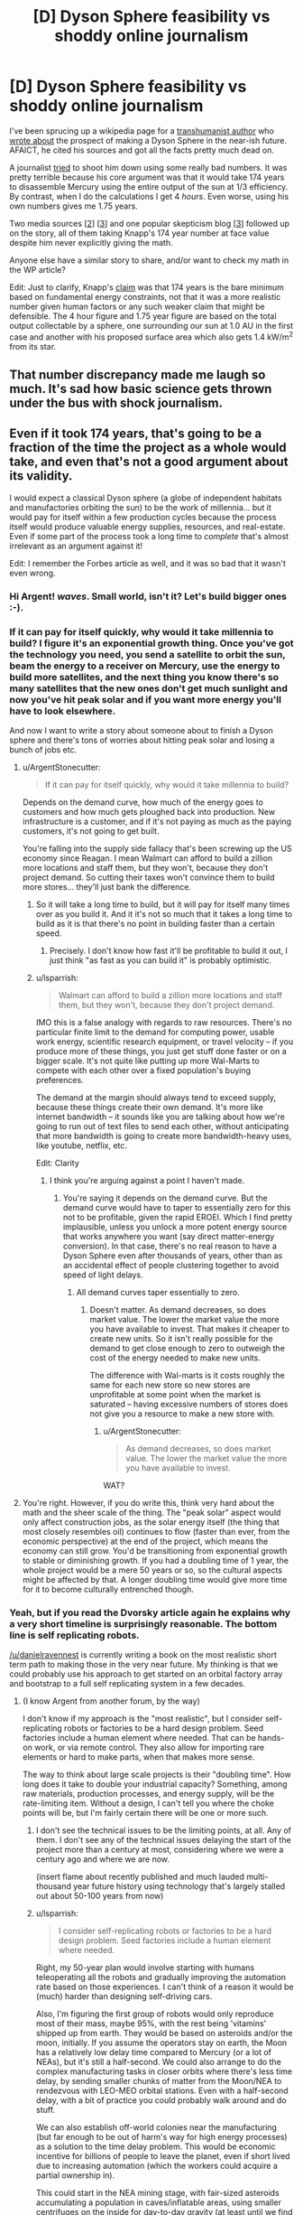 #+TITLE: [D] Dyson Sphere feasibility vs shoddy online journalism

* [D] Dyson Sphere feasibility vs shoddy online journalism
:PROPERTIES:
:Author: lsparrish
:Score: 17
:DateUnix: 1434378234.0
:DateShort: 2015-Jun-15
:END:
I've been sprucing up a wikipedia page for a [[https://en.wikipedia.org/wiki/George_Dvorsky#Dyson_Sphere][transhumanist author]] who [[http://www.sentientdevelopments.com/2012/03/how-to-build-dyson-sphere-in-five.html][wrote about]] the prospect of making a Dyson Sphere in the near-ish future. AFAICT, he cited his sources and got all the facts pretty much dead on.

A journalist [[http://www.forbes.com/sites/alexknapp/2012/04/03/destroying-mercury-to-build-a-dyson-sphere-is-a-bad-idea/][tried]] to shoot him down using some really bad numbers. It was pretty terrible because his core argument was that it would take 174 years to disassemble Mercury using the entire output of the sun at 1/3 efficiency. By contrast, when I do the calculations I get 4 /hours/. Even worse, using his own numbers gives me 1.75 years.

Two media sources [[[http://www.popsci.com/science/article/2012-04/why-death-star-attack-mercury-harvest-solar-energy-not-worth-it][2]]] [[[http://motherboard.vice.com/blog/forget-wimpy-plans-and-nimbys-let-s-solve-the-energy-crisis-by-blowing-up-mercury][3]]] and one popular skepticism blog [[[https://worldofweirdthings.com/2012/04/05/why-we-wont-build-a-dyson-sphere-soon/][3]]] followed up on the story, all of them taking Knapp's 174 year number at face value despite him never explicitly giving the math.

Anyone else have a similar story to share, and/or want to check my math in the WP article?

Edit: Just to clarify, Knapp's [[http://www.forbes.com/sites/alexknapp/2012/04/03/destroying-mercury-to-build-a-dyson-sphere-is-a-bad-idea/][claim]] was that 174 years is the bare minimum based on fundamental energy constraints, not that it was a more realistic number given human factors or any such weaker claim that might be defensible. The 4 hour figure and 1.75 year figure are based on the total output collectable by a sphere, one surrounding our sun at 1.0 AU in the first case and another with his proposed surface area which also gets 1.4 kW/m^{2} from its star.


** That number discrepancy made me laugh so much. It's sad how basic science gets thrown under the bus with shock journalism.
:PROPERTIES:
:Author: SkyTroupe
:Score: 9
:DateUnix: 1434380684.0
:DateShort: 2015-Jun-15
:END:


** Even if it took 174 years, that's going to be a fraction of the time the project as a whole would take, and even that's not a good argument about its validity.

I would expect a classical Dyson sphere (a globe of independent habitats and manufactories orbiting the sun) to be the work of millennia... but it would pay for itself within a few production cycles because the process itself would produce valuable energy supplies, resources, and real-estate. Even if some part of the process took a long time to /complete/ that's almost irrelevant as an argument against it!

Edit: I remember the Forbes article as well, and it was so bad that it wasn't even wrong.
:PROPERTIES:
:Author: ArgentStonecutter
:Score: 8
:DateUnix: 1434382304.0
:DateShort: 2015-Jun-15
:END:

*** Hi Argent! /waves/. Small world, isn't it? Let's build bigger ones :-).
:PROPERTIES:
:Author: danielravennest
:Score: 4
:DateUnix: 1434387206.0
:DateShort: 2015-Jun-15
:END:


*** If it can pay for itself quickly, why would it take millennia to build? I figure it's an exponential growth thing. Once you've got the technology you need, you send a satellite to orbit the sun, beam the energy to a receiver on Mercury, use the energy to build more satellites, and the next thing you know there's so many satellites that the new ones don't get much sunlight and now you've hit peak solar and if you want more energy you'll have to look elsewhere.

And now I want to write a story about someone about to finish a Dyson sphere and there's tons of worries about hitting peak solar and losing a bunch of jobs etc.
:PROPERTIES:
:Author: DCarrier
:Score: 2
:DateUnix: 1434406183.0
:DateShort: 2015-Jun-16
:END:

**** u/ArgentStonecutter:
#+begin_quote
  If it can pay for itself quickly, why would it take millennia to build?
#+end_quote

Depends on the demand curve, how much of the energy goes to customers and how much gets ploughed back into production. New infrastructure is a customer, and if it's not paying as much as the paying customers, it's not going to get built.

You're falling into the supply side fallacy that's been screwing up the US economy since Reagan. I mean Walmart can afford to build a zillion more locations and staff them, but they won't, because they don't project demand. So cutting their taxes won't convince them to build more stores... they'll just bank the difference.
:PROPERTIES:
:Author: ArgentStonecutter
:Score: 2
:DateUnix: 1434407408.0
:DateShort: 2015-Jun-16
:END:

***** So it will take a long time to build, but it will pay for itself many times over as you build it. And it it's not so much that it takes a long time to build as it is that there's no point in building faster than a certain speed.
:PROPERTIES:
:Author: DCarrier
:Score: 1
:DateUnix: 1434408466.0
:DateShort: 2015-Jun-16
:END:

****** Precisely. I don't know how fast it'll be profitable to build it out, I just think "as fast as you can build it" is probably optimistic.
:PROPERTIES:
:Author: ArgentStonecutter
:Score: 1
:DateUnix: 1434414136.0
:DateShort: 2015-Jun-16
:END:


***** u/lsparrish:
#+begin_quote
  Walmart can afford to build a zillion more locations and staff them, but they won't, because they don't project demand.
#+end_quote

IMO this is a false analogy with regards to raw resources. There's no particular finite limit to the demand for computing power, usable work energy, scientific research equipment, or travel velocity -- if you produce more of these things, you just get stuff done faster or on a bigger scale. It's not quite like putting up more Wal-Marts to compete with each other over a fixed population's buying preferences.

The demand at the margin should always tend to exceed supply, because these things create their own demand. It's more like internet bandwidth -- it sounds like you are talking about how we're going to run out of text files to send each other, without anticipating that more bandwidth is going to create more bandwidth-heavy uses, like youtube, netflix, etc.

Edit: Clarity
:PROPERTIES:
:Author: lsparrish
:Score: 1
:DateUnix: 1434409308.0
:DateShort: 2015-Jun-16
:END:

****** I think you're arguing against a point I haven't made.
:PROPERTIES:
:Author: ArgentStonecutter
:Score: 1
:DateUnix: 1434414000.0
:DateShort: 2015-Jun-16
:END:

******* You're saying it depends on the demand curve. But the demand curve would have to taper to essentially zero for this not to be profitable, given the rapid EROEI. Which I find pretty implausible, unless you unlock a more potent energy source that works anywhere you want (say direct matter-energy conversion). In that case, there's no real reason to have a Dyson Sphere even after thousands of years, other than as an accidental effect of people clustering together to avoid speed of light delays.
:PROPERTIES:
:Author: lsparrish
:Score: 1
:DateUnix: 1434483098.0
:DateShort: 2015-Jun-17
:END:

******** All demand curves taper essentially to zero.
:PROPERTIES:
:Author: ArgentStonecutter
:Score: 1
:DateUnix: 1434483187.0
:DateShort: 2015-Jun-17
:END:

********* Doesn't matter. As demand decreases, so does market value. The lower the market value the more you have available to invest. That makes it cheaper to create new units. So it isn't really possible for the demand to get close enough to zero to outweigh the cost of the energy needed to make new units.

The difference with Wal-marts is it costs roughly the same for each new store so new stores are unprofitable at some point when the market is saturated -- having excessive numbers of stores does not give you a resource to make a new store with.
:PROPERTIES:
:Author: lsparrish
:Score: 1
:DateUnix: 1434484193.0
:DateShort: 2015-Jun-17
:END:

********** u/ArgentStonecutter:
#+begin_quote
  As demand decreases, so does market value. The lower the market value the more you have available to invest.
#+end_quote

WAT?
:PROPERTIES:
:Author: ArgentStonecutter
:Score: 0
:DateUnix: 1434486971.0
:DateShort: 2015-Jun-17
:END:


**** You're right. However, if you do write this, think very hard about the math and the sheer scale of the thing. The "peak solar" aspect would only affect construction jobs, as the solar energy itself (the thing that most closely resembles oil) continues to flow (faster than ever, from the economic perspective) at the end of the project, which means the economy can still grow. You'd be transitioning from exponential growth to stable or diminishing growth. If you had a doubling time of 1 year, the whole project would be a mere 50 years or so, so the cultural aspects might be affected by that. A longer doubling time would give more time for it to become culturally entrenched though.
:PROPERTIES:
:Author: lsparrish
:Score: 1
:DateUnix: 1434409638.0
:DateShort: 2015-Jun-16
:END:


*** Yeah, but if you read the Dvorsky article again he explains why a very short timeline is surprisingly reasonable. The bottom line is self replicating robots.

[[/u/danielravennest]] is currently writing a book on the most realistic short term path to making those in the very near future. My thinking is that we could probably use his approach to get started on an orbital factory array and bootstrap to a full self replicating system in a few decades.
:PROPERTIES:
:Author: lsparrish
:Score: 1
:DateUnix: 1434385788.0
:DateShort: 2015-Jun-15
:END:

**** (I know Argent from another forum, by the way)

I don't know if my approach is the "most realistic", but I consider self-replicating robots or factories to be a hard design problem. Seed factories include a human element where needed. That can be hands-on work, or via remote control. They also allow for importing rare elements or hard to make parts, when that makes more sense.

The way to think about large scale projects is their "doubling time". How long does it take to double your industrial capacity? Something, among raw materials, production processes, and energy supply, will be the rate-limiting item. Without a design, I can't tell you where the choke points will be, but I'm fairly certain there will be one or more such.
:PROPERTIES:
:Author: danielravennest
:Score: 1
:DateUnix: 1434387770.0
:DateShort: 2015-Jun-15
:END:

***** I don't see the technical issues to be the limiting points, at all. Any of them. I don't see any of the technical issues delaying the start of the project more than a century at most, considering where we were a century ago and where we are now.

(insert flame about recently published and much lauded multi-thousand year future history using technology that's largely stalled out about 50-100 years from now)
:PROPERTIES:
:Author: ArgentStonecutter
:Score: 1
:DateUnix: 1434401614.0
:DateShort: 2015-Jun-16
:END:


***** u/lsparrish:
#+begin_quote
  I consider self-replicating robots or factories to be a hard design problem. Seed factories include a human element where needed.
#+end_quote

Right, my 50-year plan would involve starting with humans teleoperating all the robots and gradually improving the automation rate based on those experiences. I can't think of a reason it would be (much) harder than designing self-driving cars.

Also, I'm figuring the first group of robots would only reproduce most of their mass, maybe 95%, with the rest being 'vitamins' shipped up from earth. They would be based on asteroids and/or the moon, initially. If you assume the operators stay on earth, the Moon has a relatively low delay time compared to Mercury (or a lot of NEAs), but it's still a half-second. We could also arrange to do the complex manufacturing tasks in closer orbits where there's less time delay, by sending smaller chunks of matter from the Moon/NEA to rendezvous with LEO-MEO orbital stations. Even with a half-second delay, with a bit of practice you could probably walk around and do stuff.

We can also establish off-world colonies near the manufacturing (but far enough to be out of harm's way for high energy processes) as a solution to the time delay problem. This would be economic incentive for billions of people to leave the planet, even if short lived due to increasing automation (which the workers could acquire a partial ownership in).

This could start in the NEA mining stage, with fair-sized asteroids accumulating a population in caves/inflatable areas, using smaller centrifuges on the inside for day-to-day gravity (at least until we find a cure for zero-gee related health problems). As you famously noted [[http://yarchive.net/space/exotic/bubbleworld.html][a few decades ago]] this lets you build fantastically large habs. [[http://gravitationalballoon.blogspot.com/][This guy]] took the concept and ran with it, as you can design huge volumes for billions of people this way. For smaller populations, we probably don't actually need the habitats to be all that big (size of a warehouse or so is fine), so the gravitational pressure doesn't need to be huge, although the radiation shielding from living deep in the asteroid is nice.

I see the Mercury project starting on the ground with launchers and so on perhaps, but eventually it seems like the easiest way is to just focus a lot of light on Mercury until it starts spitting chunks of rock out at EV. Once you get it disassembled, it ends up an asteroid belt with about 100 times the mass of the the one we now have betwen Mars and Jupiter. The collectors themselves would remain in 0.3 AU in my version (no reason not to), possibly closer, and would be partly levitated by light pressure in order to allow their orbits to remain part of a synchronized semi-equatorial band (aligned with the equator but offset), which is far enough north or south to avoid blocking the earth. These would be managed using computers, either on-board or on control modules within a light-second, so any misalignment gets corrected quickly. Light pressure could be used to steer, in a manner similar to [[http://server-sky.com/ThinsatV4][this]], i.e. variable reflectivity towards the edge of the component.

The human settlements, along with most of the manufacturing operations, would mostly be in the artificial asteroid belt (which I'm terming the Manufacturing Belt), which would contain most of the mass of the disassembled Mercury. (These might be processed into uniform chunks as it is being disassembled.) The belt itself would be thin enough not to block a noticeable amount of light from the earth (a heck of a lot thinner than Mercury) so we don't need it to be offset like we do the collectors. I don't see the need for collectors to be very massive, mostly thin foil would be best, so we can control where they "orbit" for a fair range of latitudes. The poles would eventually get filled in with very light graphene based collectors (which might have [[http://www.newscientist.com/article/mg22630235.400-spacecraft-built-from-graphene-could-run-on-nothing-but-sunlight.html][other properties]] besides light reflection that make this easier by a couple orders of magnitude).
:PROPERTIES:
:Author: lsparrish
:Score: 1
:DateUnix: 1434412410.0
:DateShort: 2015-Jun-16
:END:

****** I agree with most of your comment, and would invite you to contribute to the wikibooks I have been working on:

- [[http://en.wikibooks.org/wiki/Space_Transport_and_Engineering_Methods]]

- [[http://en.wikibooks.org/wiki/Seed_Factories]]

Part of the reason they are hosted on that site is to make it easy to collaborate. I don't know everything. Some specific items:

#+begin_quote
  Right, my 50-year plan would involve starting with humans teleoperating all the robots
#+end_quote

Actually, I want to start by colonizing Earth. 80% of the planet is oceans, deserts, and ice caps, and a significant part of the remainder is under-developed. Seed factories and automation can help a lot of people down here who need it. Also, for future space operations, you are going to need rocket factories and launch sites, and therefore a way to bootstrap those too.

By starting on Earth, you can develop the bootstrapping technology, and also practice remote operations in those difficult environments.

#+begin_quote
  , I'm figuring the first group of robots would only reproduce most of their mass, maybe 95%
#+end_quote

I was part of a "Solar Power Satellite built from Lunar materials" study sponsored by the Space Studies Institute. We found that 98% of the satellite mass could be made from the Moon, with the remainder from Earth. That assumed a mature space manufacturing capability, which would be consistent with the scale of producing many large power satellites. The study was done around 1986, so it did not consider modern robotics and automation, and did not consider asteroid resources. Back then only [[http://neo.jpl.nasa.gov/stats/][~ 100 Near Earth Asteroids were known]], vs 12,714 today. Statistically, the much larger population means more of them are in easy orbits. Also, ion/plasma electric propulsion was much less developed than today, and solar panels to power them were much less efficient. Since asteroid types have different compositions than the Moon, you have more opportunities to get what you need.

Early bootstrapping is a different situation than mature space industry. The question is how to get from one to the other. I assume you start with the easiest products: bulk radiation shielding for habitats, carbon and water from chondrite-type asteroids. That can be reformed to hydrocarbons & oxygen, which makes good high-thrust propellant for landing on the Moon. Water and oxygen are also needed for life support. Metallic-type asteroids can provide feed stock for any number of mechanical and pressure vessel parts. From this level you gradually increase the range of products and percentage manufactured locally.

#+begin_quote
  If you assume the operators stay on earth, the Moon has a relatively low delay time compared to Mercury (or a lot of NEAs), but it's still a half-second.
#+end_quote

With modern video game technology, it's pretty easy to simulate time-delayed operations, and you could likely project a predictive overlay (augmented reality) over the current video. In other words, you can show a ghost image of your rover where it's going to be 1 second in the future, or whatever the operator reaction delay is. Operators in Lunar orbit or Lagrange points would have near real-time control, and these could be the same people who make maintenance trips to the surface when needed. An operator station in orbit is easier to spin up to 1 gee, and assuming they are also processing asteroid materials, or lunar materials flung into orbit, there is plenty of shielding mass available.
:PROPERTIES:
:Author: danielravennest
:Score: 3
:DateUnix: 1434463417.0
:DateShort: 2015-Jun-16
:END:

******* u/lsparrish:
#+begin_quote
  I agree with most of your comment, and would invite you to contribute to the wikibooks I have been working on
#+end_quote

I may take you up on that. However, it occurs to me that my tendency is sometimes more towards original ideas, and/or novel uses for old ones, and original research is something that Wikipedia prohibits (I'm actually skating a thin line with the edits to Dvorsky's page, NOR-wise), while Wikibooks also apparently [[https://en.wikibooks.org/wiki/Wikibooks:What_is_Wikibooks#Wikibooks_is_not_a_mirror_or_a_text_repository][frowns on it]]. So Wikiversity might be a better place to publish/republish certain of these concepts at first. In theory, one could get more eyes on the subject for peer review in this manner (although it looks like WV isn't especially widely known/used).

#+begin_quote
  I was part of a "Solar Power Satellite built from Lunar materials" study sponsored by the Space Studies Institute.
#+end_quote

Cool! Any chance that's online anywhere with your name credited? I couldn't find it by googling that title. It would strengthen the [[https://en.wikipedia.org/wiki/User:Lsparrish/Dani_Eder][case]] for giving you a [[https://en.wikipedia.org/wiki/Dani_Eder][Wikipedia bio]], if you're interested in that.

#+begin_quote
  We found that 98% of the satellite mass could be made from the Moon, with the remainder from Earth. That assumed a mature space manufacturing capability, which would be consistent with the scale of producing many large power satellites.
#+end_quote

This sounds plausible to me. Was there any kind of critical peer review that would potentially refute the numbers? Also, what components did the remaining 2% consist of -- printed semiconductor electronics? At some scale, a fab/cleanroom constructed in orbit (a gravity balloon filled with a thin atmosphere of argon, for example) might be less expensive, not necessarily so much due to launch considerations as the expense of running such facilities on earth vs space.

#+begin_quote
  The study was done around 1986, so it did not consider modern robotics and automation, and did not consider asteroid resources. Back then only ~ 100 Near Earth Asteroids were known, vs 12,714 today. Statistically, the much larger population means more of them are in easy orbits. Also, ion/plasma electric propulsion was much less developed than today, and solar panels to power them were much less efficient. Since asteroid types have different compositions than the Moon, you have more opportunities to get what you need.
#+end_quote

I wonder how many NEAs really would make good long-term colonies / save on delta-vee relative to the Moon? I could see [3753 Cruithne](en.wikipedia.org/wiki/3753_Cruithne) (with the kind of linear track based deceleration tech I mentioned and/or ion propulsion, since it is not cheap to get to from earth using rocket fuel) being of interest due to the 1-year orbit it has. Humans living there would be assured of a yearly time when they can communicate in real time with loved ones on earth. It might also serve as an acceptable launchpad for Mercury-targeting missions (or any inner planet really).

The main limitation I'm seeing is that (as I understand it) most of the so-called NEAs are eccentric sun-orbiters, not circularized earth-orbiters, so you will generally have a variable distance from earth which complicates teleoperation. For simple tasks, automation should be adequate, and automation could become good enough to manage remotely as well, but the initial targets should probably be something simpler. That's the main argument for the Moon and/or other earth-orbiting objects (although the video game tech might actually be enough to work around this given how predictable the environment should be).

We could take manageable-sized chunks into a lunar or earth orbit, or circularize the orbits of existing smaller meteors. The bottlenecks there would be rocketry for the tugs and fuel (although fuel can be pretty cheap in this context once there's a way to mine a carbonaceous asteroid for water).

Then there are the [[https://en.wikibooks.org/wiki/Space_Transport_and_Engineering_Methods/Guns_and_Accelerators][various kinds]] [[https://en.wikibooks.org/wiki/Space_Transport_and_Engineering_Methods/Guns_and_Accelerators2][of guns]] which can be mounted on asteroids regardless of where they are -- Stuart Armstrong mentioned mass drivers, which most space nuts know about, but [[http://settlement.arc.nasa.gov/Nowicki/SPBI1SI.HTM][according to Keith Lofstrom]] these aren't necessarily the cheapest (and probably can't work at all on earth) due to scaling barriers. I'm partial to light gas guns powered by LH2 + solar heating.

Whatever style of gun, I'd suggest that since tension is easier to engineer for than compression, in a high scale application the chunk in the process of being launched would be moved to the far end and accelerated towards the main body. It would then either dodge around at the last instant, or pass through a tunnel (which it could keep accelerating through). Lots of asteroids are big enough that the gun could be /just/ a tunnel.

#+begin_quote
  Early bootstrapping is a different situation than mature space industry. The question is how to get from one to the other. I assume you start with the easiest products: bulk radiation shielding for habitats, carbon and water from chondrite-type asteroids. That can be reformed to hydrocarbons & oxygen, which makes good high-thrust propellant for landing on the Moon. Water and oxygen are also needed for life support. Metallic-type asteroids can provide feed stock for any number of mechanical and pressure vessel parts. From this level you gradually increase the range of products and percentage manufactured locally.
#+end_quote

Good points all around, an given that the oxygen and water requirements can be met in space without, human settlement does make some sense. However, if it turns out to be relatively simple to make high-decel tracks/tethers like I'm thinking, all-robotic seeding of sites that are selected for a low communications delay from earth might be the cheapest option at the lowest viable scale. It also opens the prospect of using high-accel launchers to get the seed equipment off of earth to begin with (although they aren't mutually exclusive).
:PROPERTIES:
:Author: lsparrish
:Score: 1
:DateUnix: 1434568355.0
:DateShort: 2015-Jun-17
:END:

******** u/danielravennest:
#+begin_quote
  original research is something that Wikipedia prohibits
#+end_quote

I treat the two wikibooks I am working on as engineering textbooks. So I see no problem including worked-out examples to show how to design something. If something is truly new, then yes, go publish it somewhere and link back to it in the wikibook.

#+begin_quote
  Cool! Any chance that's online anywhere with your name credited?
#+end_quote

I don't know if it's online, but our study report was published in the journal /Space Power/ v. 6, no. 1, 1986, as a special issue. (Pergamon Press, ISSN 0883-6272). I'm listed as a contributor (Dani Eder).

#+begin_quote
  Also, what components did the remaining 2% consist of -- printed semiconductor electronics?
#+end_quote

If I remember right, it was mainly rare elements not found on the Moon, or difficult to make parts. Semiconductors are a poor candidate to make in space, not because of vacuum or clean room conditions, which are easy to make in space, but the very tight mechanical and thermal tolerances for the optics and masks. You need to expose the various layers for a chip in exactly the same places, hundreds of times per wafer. You aren't allowed any thermal expansion or contraction, vibration, etc. So while the chips are small, the lithography machines are massive, complicated, and very accurate. Only a couple of places in the world make them, and they would not take kindly to being launched on a rocket. Until you need millions of chips in space, simply launching finished ones is less mass than even one lithography machine.

Now, power electronics, in particular solar cells, don't require nanometer tolerances, and are quite reasonable to make in space. Silicon is usually the second most common element in space rocks, and that's the most popular solar cell material.

#+begin_quote
  I wonder how many NEAs really would make good long-term colonies / save on delta-vee relative to the Moon?
#+end_quote

It depends on what technology you have for landing on the Moon. Today you need chemical rockets, because you need high thrust to land without crashing. Electric propulsion is roughly 10 times as fuel-efficient (10x higher exhaust velocity), so you can apply more delta-V for the same velocity change. In fuel terms, 90% of Near Earth Asteroids are easier to reach than the Moon. A secondary factor is that the Moon itself can provide a gravity assist of 1-2 km/s in both directions when trying to reach a NEA, but not when you try to land on it.

If you build an efficient way to get mass off the Moon, and to deliver crew and cargo to the surface, the numbers change a whole lot. In that case, NEA's primary advantages are their different composition, high in carbon, water, and reduced metals, that the Lunar surface is short on. What I expect then is a colony in free-orbit, to get full time sunlight, with both lunar and asteroidal raw material supply.

#+begin_quote
  The bottlenecks there would be rocketry for the tugs and fuel (although fuel can be pretty cheap in this context once there's a way to mine a carbonaceous asteroid for water).
#+end_quote

Plasma thrusters like the VASIMR are not choosy about propellant, as long as your microwave heater is tuned to the particular material. Oxygen will work, and that's the most common element in most rocks. For hauling asteroids back to the Moon's vicinity, you consume ~ 2% of the returned mass in propellant for the next trip, so it is self-sustaining.

Near Earth Asteroids don't have water as water or ice, they are too close to the Sun to hold on to it. What they have is "hydrated minerals" where the H and O are chemically bound. Most of it can be extracted by simple heating to 200-400C. A solar still to extract and condense water is easy to do in space. Reducing mineral oxides to their constituent elements requires lots higher temperatures, but those temperatures are lower in a vacuum than at Earth pressures (lower vapor pressure for the evolved Oxygen, mostly)

I see the early colonies being in the Earth-Moon vicinity, then extending to other orbits using sequential bootstrapping. You emplace a starter habitat and production kit on a particular asteroid, then forage around it (in delta-V terms) for other resources. Eventually you can produce a new habitat and starter kit, and use an electric tug to move it to another asteroid farther out.
:PROPERTIES:
:Author: danielravennest
:Score: 2
:DateUnix: 1434650039.0
:DateShort: 2015-Jun-18
:END:

********* u/lsparrish:
#+begin_quote
  If something is truly new, then yes, go publish it somewhere and link back to it in the wikibook.
#+end_quote

Not sure if it's truly new, but I couldn't find [[https://en.wikiversity.org/wiki/User:Lsparrish/Research/Hypervelocity_Landing_Tracks][this idea]] anywhere else, so I've posted it to wikiversity. Feel free to tear it apart. :)

#+begin_quote
  If I remember right, it was mainly rare elements not found on the Moon, or difficult to make parts.
#+end_quote

Maybe given the [[https://en.wikipedia.org/wiki/KREEP][KREEP]] regions, we could extract these economically? Of course, early in the boostrapping it still makes sense that we'd want to remain focused on the heavy stuff like iron.

#+begin_quote
  Semiconductors are a poor candidate to make in space, not because of vacuum or clean room conditions, which are easy to make in space, but the very tight mechanical and thermal tolerances for the optics and masks.
#+end_quote

I get what you are saying, but it seems like this is all essentially scale dependent. Self replicating/growing factory systems could let you get to pretty big scales in short period of time. Of course, that also lets you launch stuff from earth more easily, so maybe it doesn't have relevant economic advantages until you need more than earth based economies can comfortably produce.
:PROPERTIES:
:Author: lsparrish
:Score: 1
:DateUnix: 1434999965.0
:DateShort: 2015-Jun-22
:END:

********** u/danielravennest:
#+begin_quote
  Not sure if it's truly new, but I couldn't find this idea anywhere else, so I've posted it to wikiversity. Feel free to tear it apart. :)
#+end_quote

Off the top of my head, here are some related concepts. There may be others if I think harder:

- "Crashportation", landing on an airless body via friction, either with a runway, rail, or cloud of particles placed in your way.

- Loftstrom Loop (by Keith Lofstrom). A ribbon of steel segments which either fly a ballistic arc from the surface, or are in orbit. Vehicles accelerate by magnetic friction with the segments as they fly past.

- Magnetic friction is obviously not new, it dates back to experiments by Faraday.

#+begin_quote
  Maybe given the KREEP[2] regions, we could extract these economically?
#+end_quote

Those regions are high in Potassium, Rare Earth Elements, and Phosphorous, hence the name. The rare elements are things like Fluorine, which is useful as a chemical reagent, and very rare on the Moon.

#+begin_quote
  Self replicating/growing factory systems could let you get to pretty big scales in short period of time.
#+end_quote

This is true, but the world still only supports one Intel, and only three or four really big chip makers. The question is where is the crossover, given reasonably cheap launch from Earth (SpaceX with solved reusability), and the high value-to-mass ratio of electronics. You would have to use a lot of chips to save a few dollars per chip in launch cost to justify a space fab.

Don't forget that self-replicating factory systems are just as viable on Earth, and there is a bigger market down here. So you are not really competing with Intel as it is today, you are pitting your space replicating factories against Earth replicating factories.
:PROPERTIES:
:Author: danielravennest
:Score: 2
:DateUnix: 1435012417.0
:DateShort: 2015-Jun-23
:END:


**** Well, honestly, I figure the real limiter on the growth of a swarm would simply be "On the margin, people would rather stay in the already existing swarm bits where there are lots of people rather than have even more energy available for personal use in a thinly peopled one". Doesn't matter how fast you /could/ build it if you don't have any use for it. Heck, by square km, I'd be unsurprised if most of a growing swarm was "Nature" preserves and similar artworks.
:PROPERTIES:
:Author: Izeinwinter
:Score: 1
:DateUnix: 1434389990.0
:DateShort: 2015-Jun-15
:END:

***** See, it's really a matter of demand, which is more a function of imagination, not "minimum humans absolutely need to survive and be comfortable". If you can't think of a use for it, then yeah you won't end up building it. But it's not that hard. Nature preserves are one obvious thing, but there's lots more.

Say you want to build a solar system sized telescope to scan the heavens in detail and download alien life forms from distant planets. More speculatively, resolve the dust particles 100 light-years away down to the plank length and compute your way back to a historical snapshot of the earth 200 years ago (including the brain states of all persons living at the time).

Or say you want to figure out how to make high grade femtotech using experimental data from high energy particle interactions and exotic matter. We spend billions on stuff like the LHC right now using earth's resources, but if you build the Dyson sphere first you can build a billion LHCs for a dollar.
:PROPERTIES:
:Author: lsparrish
:Score: 1
:DateUnix: 1434410200.0
:DateShort: 2015-Jun-16
:END:

****** Not talking about minimums. Talking about diminishing returns, and the relative scales. Solar output is 3.8 x10 to the 26th power. Assume every single individual in a 12 billion population can think of a use for an average of a gigawatt of power each, continuously and the conversion efficiency is typically 30 some percent.

The installation required to harvest that would be collecting one part in a hundred million of the output of the sun.

And there are downsides to making the swarm bigger - the bigger it is, the further you are going to have to travel to interact with other people, which is most of what the economy, and the interesting parts of life consists of, which is why I'd expect the swarm to /not/ grow all that quickly. Heck, just communicating with others slows down the bigger the swarm gets, due to light-speed lag. Any and all possible uses you can think of can be met by an incomplete swarm. Biospheres to go camping in? Sure, biomes the size of earth with an average population of "5000 campers and some grad students" are invisible gnats in this context.

The only exception I can think of is the Nicoll-Dyson laser, and actually building one of those is sure and certain sure to draw hostile attention if there is anyone else in the lightcone.
:PROPERTIES:
:Author: Izeinwinter
:Score: 1
:DateUnix: 1434805858.0
:DateShort: 2015-Jun-20
:END:


**** u/ArgentStonecutter:
#+begin_quote
  The bottom line is self replicating robots.
#+end_quote

If the goal is "building a Dyson sphere", perhaps. But that's never the goal, like the goal in the settlement of Long Island wasn't creating a bunch of skyscrapers.

If you do have a bunch of self-replicating robots building a Dyson sphere in minimal time, that's going to mean the robots are the agency behind it, and they've gone Borg on us.
:PROPERTIES:
:Author: ArgentStonecutter
:Score: 0
:DateUnix: 1434387527.0
:DateShort: 2015-Jun-15
:END:

***** u/lsparrish:
#+begin_quote
  If the goal is "building a Dyson sphere", perhaps. But that's never the goal, like the goal in the settlement of Long Island wasn't creating a bunch of skyscrapers.
#+end_quote

Why? Because nobody has a use for a solar system scale computer / telescope / laboratory / interstellar probe launcher in the next 100 years?

#+begin_quote
  If you do have a bunch of self-replicating robots building a Dyson sphere in minimal time, that's going to mean the robots are the agency behind it, and they've gone Borg on us.
#+end_quote

Pretty sure that doesn't logically follow, it's a generalization of just one possible situation (independent AGI with agency). If we design a bunch of self-replicating robots and tell them to build and maintain a dyson sphere, we don't have to assign them any agency or higher reasoning capacity whatsoever. The components can be created and kept in place with mechanisms not much more complicated than self-driving cars (narrow AI).
:PROPERTIES:
:Author: lsparrish
:Score: 2
:DateUnix: 1434395517.0
:DateShort: 2015-Jun-15
:END:

****** u/ArgentStonecutter:
#+begin_quote
  Because nobody has a use for a solar system scale computer / telescope / laboratory / interstellar probe launcher in the next 100 years?
#+end_quote

Because building a Dyson Sphere is monumentally disruptive to pretty much every other operation, habitat, business, organization, nation-state, cooperative, or other legally relevant entity functioning in the solar system, and anyone proposing such a development is going to be ass, dorsal fin, tentacle, and primary chemosensory organ deep in lawsuits and challenges fifty nanotau after the paperwork hits the net.

#+begin_quote
  If we design a bunch of self-replicating robots and tell them to build and maintain a dyson sphere [...]
#+end_quote

See above. I don't see this happening on this time scale unless a rogue organization does it.
:PROPERTIES:
:Author: ArgentStonecutter
:Score: -2
:DateUnix: 1434397003.0
:DateShort: 2015-Jun-16
:END:

******* On the contrary, it would be economically beneficial to all existing colonies to have a source for cheap power / computing / scientific research. The only way it could be disruptive is if designed incompetently (e.g. block the light from the sun to the earth) or maliciously. If someone manages to get even slightly close to the point of doing it maliciously, we're screwed.
:PROPERTIES:
:Author: lsparrish
:Score: 1
:DateUnix: 1434399955.0
:DateShort: 2015-Jun-16
:END:

******** u/ArgentStonecutter:
#+begin_quote
  On the contrary, it would be economically beneficial to all existing colonies to have a source for cheap power / computing / scientific research.
#+end_quote

The organization/cooperative/government/groupsentience/collective/legalentity responsible would need to prove that, acquire insurance bonds, put rescue funds into risk escrow, etc...

They'd also have to acquire title to Mercury, Venus, etcetera. There will undoubtedly be competing claims.

Given that market forces will lead to the same result, albeit over a longer period, as the demand for power and computronium grew... I just don't see them starting out by building 20th Century Manhattan in the 1600s.

If there's a unified United Solar Government, like McCarthy's Queendom, yeh. But I don't see that developing.
:PROPERTIES:
:Author: ArgentStonecutter
:Score: -1
:DateUnix: 1434401211.0
:DateShort: 2015-Jun-16
:END:


***** It could also mean that we asked them to build a Dyson sphere because there's no real advantage to waiting. We don't need a Dyson sphere, but we don't need to not have one either.
:PROPERTIES:
:Author: DCarrier
:Score: 1
:DateUnix: 1434422123.0
:DateShort: 2015-Jun-16
:END:

****** Apart from the fact that the Dyson sphere will obscure the sun for all the habitats outside it, and interfere with the guys terraforming Mars, and the folks who want to build a launching laser for interstellar probes instead are filing a lawsuit, ...
:PROPERTIES:
:Author: ArgentStonecutter
:Score: -2
:DateUnix: 1434449768.0
:DateShort: 2015-Jun-16
:END:

******* Actually that's not needed. You can leave the ecliptic plane bit out and Mars won't know the difference.
:PROPERTIES:
:Author: Jinoc
:Score: 1
:DateUnix: 1434461774.0
:DateShort: 2015-Jun-16
:END:

******** Initially. I think it would be challenging at the very least to keep the ecliptic unaffected once you get a significant fraction of a Dyson Sphere populated. And those Martians are thinking in the long term.
:PROPERTIES:
:Author: ArgentStonecutter
:Score: 0
:DateUnix: 1434462045.0
:DateShort: 2015-Jun-16
:END:


******* Just stick lasers on them to shine lights on all the habitats that need it. And now you have complete control over the spectrum you get so you can cancel out global warming and stuff like that.

#+begin_quote
  and the folks who want to build a launching laser for interstellar probes instead are filing a lawsuit, ...
#+end_quote

Can't build a Nicoll-Dyson laser without a Dyson sphere.
:PROPERTIES:
:Author: DCarrier
:Score: 1
:DateUnix: 1434477385.0
:DateShort: 2015-Jun-16
:END:

******** u/ArgentStonecutter:
#+begin_quote
  Just stick lasers on them to shine lights on all the habitats that need it. And now you have complete control over the spectrum you get so you can cancel out global warming and stuff like that.
#+end_quote

You think that's going to make the lawyers stay away?

#+begin_quote
  Can't build a Nicoll-Dyson laser without a Dyson sphere.
#+end_quote

Pretty sure Forward's design didn't need one.
:PROPERTIES:
:Author: ArgentStonecutter
:Score: 0
:DateUnix: 1434478093.0
:DateShort: 2015-Jun-16
:END:

********* u/DCarrier:
#+begin_quote
  You think that's going to make the lawyers stay away?
#+end_quote

Nobody will come at you for the first satellite, since nobody will be able to see it. By the time it becomes a problem, they'll accept something like shining lasers as a solution. Also, there's a good chance that it will be the government who does this, which makes them pretty much immune to lawyers. It's like how they can build subways without buying the rights to going under everyone's houses.

#+begin_quote
  Pretty sure Forward's design didn't need one.
#+end_quote

Either you have more resources than you can use, in which case you might as well build a Dyson sphere, or you don't, in which case you'll need a Dyson sphere. You might not build it as fast as possible, but if you're going to need the energy, you'll have to build it fast enough to keep up with demand.
:PROPERTIES:
:Author: DCarrier
:Score: 1
:DateUnix: 1434478364.0
:DateShort: 2015-Jun-16
:END:

********** u/ArgentStonecutter:
#+begin_quote
  Nobody will come at you for the first satellite, since nobody will be able to see it.
#+end_quote

Apart from like every traffic control division of every space industry group/organization/cooperative/etc operating anywhere in the solar system.

#+begin_quote
  Also, there's a good chance that it will be the government who does this, which makes them pretty much immune to lawyers.
#+end_quote

No, it doesn't, it really doesn't.
:PROPERTIES:
:Author: ArgentStonecutter
:Score: 1
:DateUnix: 1434480042.0
:DateShort: 2015-Jun-16
:END:

*********** u/DCarrier:
#+begin_quote
  Apart from like every traffic control division of every space industry group/organization/cooperative/etc operating anywhere in the solar system.
#+end_quote

You'll have to go through the paperwork, but it won't be any different from putting a satellite around anywhere.

#+begin_quote
  No, it doesn't, it really doesn't.
#+end_quote

Then how are there subways?
:PROPERTIES:
:Author: DCarrier
:Score: 1
:DateUnix: 1434480240.0
:DateShort: 2015-Jun-16
:END:

************ u/ArgentStonecutter:
#+begin_quote
  You'll have to go through the paperwork, but it won't be any different from putting a satellite around anywhere.
#+end_quote

Which is a long way from "Nobody will come at you for the first satellite, since nobody will be able to see it."

#+begin_quote
  Then how are there subways?
#+end_quote

The government has lawyers. That doesn't make them immune.
:PROPERTIES:
:Author: ArgentStonecutter
:Score: 1
:DateUnix: 1434481640.0
:DateShort: 2015-Jun-16
:END:

************* u/DCarrier:
#+begin_quote
  Which is a long way from "Nobody will come at you for the first satellite, since nobody will be able to see it."
#+end_quote

I mean that they're not going to get mad at you for blocking the sun. It will still need the normal amount of paperwork. And the vastly more expensive normal amount of rocket fuel.

#+begin_quote
  The government has lawyers. That doesn't make them immune.
#+end_quote

What I meant was that they wouldn't be stopped by lawyers. If you tried to build a subway and didn't buy permission from everyone on the path (which would be impossible), you'd be sued and lose. If the government does it, they can still get sued, but they'll win.
:PROPERTIES:
:Author: DCarrier
:Score: 1
:DateUnix: 1434482211.0
:DateShort: 2015-Jun-16
:END:

************** u/ArgentStonecutter:
#+begin_quote
  I mean that they're not going to get mad at you for blocking the sun.
#+end_quote

They'll still file lawsuits, probably before you launch the first satellite, as soon as you apply for permission to build the thing.

#+begin_quote
  If the government does it, they can still get sued, but they'll win.
#+end_quote

Um, no, not necessarily. The subway routes under New York, for example, are the result of decades of legal wrangling and lawsuits which the government /didn't/ always win.
:PROPERTIES:
:Author: ArgentStonecutter
:Score: 1
:DateUnix: 1434482624.0
:DateShort: 2015-Jun-16
:END:

*************** u/DCarrier:
#+begin_quote
  They'll still file lawsuits, probably before you launch the first satellite.
#+end_quote

For what?

#+begin_quote
  Um, no, not necessarily. The subway routes under New York, for example, are the result of decades of legal wrangling and lawsuits which the government didn't always win.
#+end_quote

Interesting. I tried googling for it and just found something about a suicide attempt. Got any links?
:PROPERTIES:
:Author: DCarrier
:Score: 1
:DateUnix: 1434482964.0
:DateShort: 2015-Jun-16
:END:

**************** u/ArgentStonecutter:
#+begin_quote

  #+begin_quote
    They'll still file lawsuits, probably before you launch the first satellite.
  #+end_quote

  For what?
#+end_quote

For the expected disruption /your/ large scale engineering scheme will have on /their/ large scale engineering scheme.
:PROPERTIES:
:Author: ArgentStonecutter
:Score: 1
:DateUnix: 1434483343.0
:DateShort: 2015-Jun-17
:END:

***************** What large scale engineering scheme? It's just one tiny satellite.
:PROPERTIES:
:Author: DCarrier
:Score: 1
:DateUnix: 1434483442.0
:DateShort: 2015-Jun-17
:END:

****************** So you're planning on building the sphere as a fait accompli without getting anyone's approval or agreement? Pretending that the early stages are something else altogether? I don't think you've thought things through.
:PROPERTIES:
:Author: ArgentStonecutter
:Score: 1
:DateUnix: 1434483604.0
:DateShort: 2015-Jun-17
:END:

******************* It's not an all-or-nothing thing. You start with a satellite, then you build another. You may or may not stop at some point. If you don't, you end up with a Dyson sphere. Maybe there will be too many people complaining that I'm replacing natural sunlight with artificial cancer-causing lasers and I'll have to stop. But it's not going to be the first satellite.
:PROPERTIES:
:Author: DCarrier
:Score: 1
:DateUnix: 1434484708.0
:DateShort: 2015-Jun-17
:END:

******************** u/ArgentStonecutter:
#+begin_quote
  It's not an all-or-nothing thing. You start with a satellite, then you build another. You may or may not stop at some point. If you don't, you end up with a Dyson sphere.
#+end_quote

Yes, that was what I originally suggested would happen. I'm simply pointing out that the process is going to be bottlenecked by political, legal, and economic issues... not but how fast you can build robots.
:PROPERTIES:
:Author: ArgentStonecutter
:Score: 2
:DateUnix: 1434486940.0
:DateShort: 2015-Jun-17
:END:


** Did he just assume we'd take mercury apart from the earth's orbit?

*autocorrect mangled a wood
:PROPERTIES:
:Author: davidmanheim
:Score: 7
:DateUnix: 1434379842.0
:DateShort: 2015-Jun-15
:END:

*** Apparently... And with earth's own energy (from fossil fuels I guess?) to boot, at least at first.

The 1.0 AU spec is ridiculously underoptimized (why not just set up the sphere at 0.3 AU, or even closer?) but that's not a mistake per se.
:PROPERTIES:
:Author: lsparrish
:Score: 1
:DateUnix: 1434381795.0
:DateShort: 2015-Jun-15
:END:

**** And it's assuming that you only deploy one collector before destroying Mercury, I think. The followup article addresses some of the issues and introduces a large batch of new ones.
:PROPERTIES:
:Score: 1
:DateUnix: 1434434155.0
:DateShort: 2015-Jun-16
:END:


** The Dyson Sphere (swarm) is barely conceivable, but I really wish we would concentrate on the more plausible next step in space.

If we can get a permanent colony on the Moon, that would be a good start to a real presence in space. A Moon colony would help us answer a lot of very important questions about human habitation in low gravity, and large-scale long-term closed environments.

The Dyson Sphere concept just seems like pie in the sky when we don't even have one permanent colony on any other planetary or moon body.
:PROPERTIES:
:Author: Farmerbob1
:Score: 3
:DateUnix: 1434420186.0
:DateShort: 2015-Jun-16
:END:

*** I don't think a Dyson swarm is something you set out to build. At some point, sending solar panels to the sun becomes a cost-effective energy source. When you run out of places to put them, you now have a Dyson swarm. There's no particular advantage to building a complete one. In fact, the energy per satellite starts going down once you get enough for them to occlude each other.

I guess it would be useful to have a full one for Nicoll-Dyson lasers. And those things are probably pretty important for near light-speed travel. Rockets get exponentially more expensive as delta-v increases, but radiation pressure just gets more efficient.
:PROPERTIES:
:Author: DCarrier
:Score: 3
:DateUnix: 1434422463.0
:DateShort: 2015-Jun-16
:END:


*** u/lsparrish:
#+begin_quote
  really wish we would concentrate on the more plausible next step in space.
#+end_quote

Actually I think it is likely that we can develop the resources of near-earth space entirely robotically. The only reason (other than simple curiosity/tourism) to put people in habitats is to minimize speed of light based communications delays to their work site. (Given how close the Moon is, that's really only going to matter in a critical way when we get near the Mercury-is-toast stage, and that's /only/ assuming we aren't already at the AI-is-easy stage by the time we get there.)

#+begin_quote
  A Moon colony would help us answer a lot of very important questions about human habitation in low gravity, and large-scale long-term closed environments.
#+end_quote

Very important to /what/, exactly? A pipe dream Mars mission that does basically nothing for us besides yet more tourism? Many of the problems we're supposedly solving/learning about are just the result of insufficient equipment/energy/resources to throw at the problem. Insufficient industry, in other words. When you have a developed industry in space (where you don't need to punch through a huge atmosphere out of a huge gravity well to get from one place to another), you just build what you want. If low-gee is a problem, you make a full-gee centrifuge. If the closed environment is a problem, you make a bigger habitat. It's so much simpler.
:PROPERTIES:
:Author: lsparrish
:Score: 1
:DateUnix: 1434431212.0
:DateShort: 2015-Jun-16
:END:

**** Robotic exploitation of the moon is fine too. In fact, robotic exploitation before human habitation is probably a given. Robots to dig the first few habitats before the colonists arrive. Robots to mine, process, and stockpile the raw materials.

Perhaps I'm just old fashioned, but I have absolutely zero urge to live in a fully-artificial constructed habitat in space, under artificial gravity.

Mars could, potentially, be terraformed and even survivable to humans without suits. Sure, I won't see it in my lifetime, but I can't imagine there won't be people who want a real planet under their feet, even after real estate on Earth gets to be in rather short supply.

Manned missions or even colonization of Mars in the long run isn't a pipe dream. It is, however, ridiculous to consider it before we have a permanent human presence on the Moon.
:PROPERTIES:
:Author: Farmerbob1
:Score: 1
:DateUnix: 1434433139.0
:DateShort: 2015-Jun-16
:END:


** u/deleted:
#+begin_quote
  It was pretty terrible because his core argument was that it would take 174 years to disassemble Mercury using the entire output of the sun at 1/3 efficiency.
#+end_quote

It will take an average of 4MJ to move 1kg of material from Mercury throughout the project (8MJ to start, gradually going down to nothing when we are left with the final 1kg chunk). If we assumed we started with the entire solar output dedicated to the project at 100% efficiency, we need about 10^{30} J. We get that in 10,000 seconds, about three hours. At 1/3 energy collection efficiency and 1/10 mining efficiency, as the article assumes, we still finish in 300,000 seconds -- a little over three days.

#+begin_quote
  Anyone else have a similar story to share, and/or want to check my math in the WP article?
#+end_quote

The problem isn't so much with how long it takes to pay off. It's with the time it takes to dismantle a planet.

[[http://qntm.org/destroy][The definitive guide to destroying planets]] suggests using a large number of mass drivers expelling matter at 11km/s. We only need to hit 4km/s, fortunately, since Mercury is small. That's 8MJ to move one kilogram of Mercury (or iron or silicates) into solar orbit.

That number will go down as we expel more of Mercury off Mercury, of course. We have 3.3×10^{23} kg of Mercury to move.

We're starting with a 1km square of solar generators capturing 1/3 of incoming solar energy, and that's positioned within spitting distance of Mercury -- we'll say it's in a polar orbit around Mercury, oriented for constant exposure to the sun. Mercury is about 7×10^{7} km from the sun. 4×pi×r^{2} gives the surface area of a sphere at that distance -- 6^{16} square kilometers, give or take, and we're drawing power from one of them. The sun's total output is 3.8×10^{26} W. That leaves us with ~10^{9} W.

Since we require 10^{29} J to launch 5% of Mercury into orbit, our dinky solar array lets us launch 1/10^{20} of our payload into orbit per second. It'll take 10^{20} seconds to move that entire slice of the planet. That's 10^{13} years. (Give or take. I'm doing order of magnitude here, people.) Not so great.

But, all is not lost! In the first month, we launched about half a kilogram per second. We're assuming everything is roughly as dense as iron at 10g/cm^{3} , and let's say a solar array is 1cm thick. To build a 1m array we'll need 1,000 cm^{3} or 10kg. That's 200 seconds of mass driver output, which means we get 18 square meters of solar generator every hour, or 400 per day. Or to put it another way, our 1km solar panel takes 10^{7} kg of material, which is about 2×10^{7} seconds, which is about eight months at the starting rate. The third array comes at the one year mark; the fourth comes at 15 months; the fifth at 17.5 months; the sixth at 19.5 months...by two years you've got the fourteenth array well under way. In ten years, we're around five million. Once we reach twenty million, we can produce one per second -- just 4,000 days into the project. And at nineteen years, we're extracting a million tonnes of material for 100,000 new solar arrays.

A million tonnes per second is a lot, possibly more than we could manage. But is it good enough? According to the guide:

#+begin_quote
  At a million tonnes of mass driven out of the Earth's gravity well per second, this would take 189,000,000 years.
#+end_quote

Mercury is 5% the mass of Earth. I'm not holding my breath.

But what if our mass drivers are perfection itself? Well, we probably don't want to add many more solar arrays near Mercury's orbit. It'll start interfering with Earth's incoming solar radiation, but the losses have been deemed acceptable. We're getting 3.3 gigawatts per, and we're making 100,000 per second. Every three and a half minutes, we increase extraction rates by one per second. We're roughly doubling every year. We need to reach 1×10^{23} kg in one year, and then we'll be less than a year from completion.

At nineteen years, we got 10^{9} kg/s, or 10^{16} kg/year. We'll get to 10^{23} kg around 42 years into the project. We'll finish the project after 43 years.

It's actually a bit better than that. About 35 years in, we'll have excavated a large enough portion of the planet that the energy costs for extracting more will go down measurably.

#+begin_quote
  In fact, we could conceivably get going on the project in about 25 to 50 years, with completion of the first phase requiring only a few decades.
#+end_quote

Sure, assuming magic technology. But the article says 90% of the energy goes to things other than moving matter -- mining it, maintaining the mass drivers, that sort of thing. So it works out to several centuries, and that still requires magic mass drivers and magic energy transfer systems. Also, this gets us a Dyson's sphere at Mercury's orbit, whereas we need one at ~1.1AU.
:PROPERTIES:
:Score: 2
:DateUnix: 1434431046.0
:DateShort: 2015-Jun-16
:END:

*** Cost to move Mercury's mass from 0.3 to 1.0 au is about 40km/s, so since velocity scales on a square law we are looking at 100 times the energy relative to merely disassembling it. 400 hours at 1/3 solar output (since Knapp waved away the 90% penalty that Dvorsky included) or 4000 hours at 1/3 with an additional 10% penalty (say from transmission costs or low-efficiency rockets). Since it can wait til after the sphere is complete in the ~0.3 range, I don't think the penalty needs to factor into the replication rate.

#+begin_quote
  4×pi×r^{2} gives the surface area of a sphere at that distance -- 6^{16} square kilometers
#+end_quote

[[https://www.google.com/search?q=4pi+x+%28%287%C3%97%2810%5E7%29%29%5E2%29][4pi x ((7×(10^{7} ) )^{2} ) = 6.1575216 x 10^{16}]].

#+begin_quote
  That leaves us with ~10^{9} W.
#+end_quote

That's about right, so I guess the above is a typo. But 3.8/6.1 is about 6, so you'd round up to ~10^{10} W/km^{2.} It's [[https://www.google.com/search?q=solar%20irradiance%20mercury][about 9]] in reality anyway.

#+begin_quote
  To build a 1m array we'll need 1,000 cm3 or 10kg.
#+end_quote

At this areal density, we end up with it costing 10000 tons (aka 10M kg or 10Gg, 10^{7} kg) per square kilometer. Each of those is getting around ~10 kW or 10^{4} W per square meter so times a million is 10^{10} W before we do any fudging for losses. With 1/3 x 1/10th, we end up with 3% of the power or 3 x 10^{8.} Given the 8MJ/kg cost to start 80TJ (call it ~100TJ) to launch a 1km^{2} chunk. That's ~10^{14} J, whereas and we are getting 3 x 10^{8} W/km^{2.} So we need 300000 seconds to double our mass in solar panels. That's about three days, suggesting that we could double twice per week.

#+begin_quote
  That's 200 seconds of mass driver output, which means we get 18 square meters of solar generator every hour, or 400 per day. Or to put it another way, our 1km solar panel takes 10^{7} kg of material, which is about 2×10^{7} seconds, which is about eight months at the starting rate.
#+end_quote

A hypothetical 200 second doubling time per square meter, which is what we would have if energy was the only bottleneck (it won't be in reality, but setting that aside) would would reach the target area of the whole sphere ~2^{75} m^{2} in about 1500 seconds, a 4 hour period of time. It could then finish disassembling Mercury over the next few hours, and start moving stuff out to 1.0 AU over the course of about six months.

ETA: [[https://www.youtube.com/watch?v=zQTfuI-9jIo][Stuart Armstrong]] assumes the panels will take ten years to place, which is the main bottleneck in his model. I'm rather doubtful that this would be at all necessary, but he did give the disclaimer that it was a very conservative model, and it is the model Dvorsky stuck with.
:PROPERTIES:
:Author: lsparrish
:Score: 1
:DateUnix: 1434478121.0
:DateShort: 2015-Jun-16
:END:


** In conjunction with a Dyson sphere, something to both use the energy (and a portion of the materials gained from the energy) and bootstrap cheap LEO would be to construct an orbital ring suspended via mass stream. You could hang down space elevators/skyhooks without the ridiculous length required to get a counterbalance, and people wouldn't be stuck slowly being lifted outside the Van Allen belt to be exposed to radiation. Instead, launch payloads would be able to piggyback off the momentum of the mass stream and reach transfer orbit with very little energy requirements.
:PROPERTIES:
:Author: Transfuturist
:Score: 1
:DateUnix: 1434552308.0
:DateShort: 2015-Jun-17
:END:

*** u/lsparrish:
#+begin_quote
  In conjunction with a Dyson sphere
#+end_quote

Precursor to, perhaps. The issue of launch cost from earth fades away the more space manufacturing exists because (at the stupid limit) you can just land giant tanks of hydrogen. Also from what I've heard the energy cost isn't that much to begin with, the primary cost is that of launch vehicles (in which case landing steel asteroids or making self replicating machine shops is a cure for that, as are reusable vehicles).

#+begin_quote
  an orbital ring suspended via mass stream.
#+end_quote

One incarnation of this idea that probably deserves attention due to the sheer level of engineering detail is the [[http://launchloop.com/][Launch Loop]]. A fringe benefit of being a fellow cryonicist living in the same area of the US is that I've met [[https://en.wikipedia.org/wiki/Keith_Lofstrom][the author]] at various meetups. His other big idea, [[http://server-sky.com/][Server Sky]] might be more significant, especially in the Dyson Sphere context, since it involves using smart lightweight satellites that maintain a programmed formation with light pressure instead of orbiting in the traditional manner. If we had sats that thin at 0.3 AU, only a very small fraction of Mercury would be needed to fill out the sphere.

#+begin_quote
  Instead, launch payloads would be able to piggyback off the momentum of the mass stream and reach transfer orbit with very little energy requirements
#+end_quote

Technically, I think the idea could work, but it runs up against some of the same problems [[/u/ArgentStonecutter]] mentioned with regards to the disruption of other people's businesses/stuff and the required paperwork to be allowed to do that. Those might not be total show stoppers, but worth accounting for. If you can buy land/rights in a ring around the world, this wouldn't be impossible to do (it amounts to producing a vacuum tube and wrapping it around the world, then running a train through it at orbital velocity).

I would consider ways to scale the concept down. The US is about 4000km in diameter, and some states such as Texas are over 1000km wide. So for example, suppose you have a pair of linear tracks 100km long (just about any state in the US could do this) and set it up to elecromagnetically transfer momentum energy back and forth between two trains running in parallel. (A possible way to get it down to one track would be to have pistons on either end that couple with the ballast magnetically at the last second and compress a pressurized volume of hydrogen gas like a spring.)

Being nothing more than long chunks of steel ballast, they could handle extreme accelerations, so the bouncing at the ends could happen at thousands of gees. The passenger train (itself in an evacuated tube, and lighter than the ballast) would electromagnetically couple with the ballast train to acquire momentum at a lower rate. So you can [[http://keisan.casio.com/exec/system/1224835316][calculate]] with a 50 gee or 500 m/s^{2} acceleration along 100 km over 20 seconds. If you want one that can get humans to orbital velocity, plug in 135 seconds and 60 m/s^{2} for acceleration for a ~546 km track.

There's also [[https://en.wikibooks.org/wiki/Space_Transport_and_Engineering_Methods/Guns_and_Accelerators][lots of other ways]] that could work. Note that even a modest boost can be combined with a rocket to drastically improve its fuel efficiency, since velocity is a square WRT energy.
:PROPERTIES:
:Author: lsparrish
:Score: 1
:DateUnix: 1434565219.0
:DateShort: 2015-Jun-17
:END:

**** u/Transfuturist:
#+begin_quote
  the disruption of other people's businesses/stuff and the required paperwork to be allowed to do that. Those might not be total show stoppers, but worth accounting for. If you can buy land/rights in a ring around the world, this wouldn't be impossible to do
#+end_quote

I very much doubt that any single private endeavor will suffice to build an orbital ring. The security and military risks alone... This is the kind of thing that would take a coalition of nations acting in coordination with a number of multinationals.

I do not understand your proposed mechanism for making a single track mass stream work. Are you saying this is on the ground? That's just a mass driver, and the issue is the massive loss of energy from air resistance, especially if the barrel isn't vacated, which would then kill people from the deceleration of hitting atmosphere. Mass drivers are really only suitable for freight, and using a noncontinuous mass stream is basically dumping enormous amounts of energy into accelerating the ballast, which simply makes no sense. The point of an orbital ring is that you have a railgun in LEO where atmosphere won't interfere, and that's why the energy cost for accelerating the mass stream is acceptable; it keeps it in orbit /and as a plus/ can be used for orbital transfers. Space elevators are estimated to be much more cost-effective, requiring $220/kg to GEO, while mass drivers are more like $500/kg to LEO. Consider an elevator to LEO, where a Lofstrom Loop or orbital ring is waiting, and you're probably along the lines of a fourth to a fifth of the cost of a mass driver.

As for why the costs of launch are important, well... Consider the fact that one million humans weighs about 80.7 million kilograms, and you have a cost of $40.350bn for a 1 in 73000 chance for you to ever reach low earth orbit on a mass driver. And that's with /today's/ population.
:PROPERTIES:
:Author: Transfuturist
:Score: 1
:DateUnix: 1434568096.0
:DateShort: 2015-Jun-17
:END:

***** u/lsparrish:
#+begin_quote
  Are you saying this is on the ground?
#+end_quote

Yes, I was thinking of an evacuated tube with a ring-shaped train of ballast inside. It could be propelled mechanically, but regular train wheels would introduce too much friction. Instead, it could float on a thin hydrogen or helium atmosphere until it gets up to speed. These have less friction capacity than regular air. Momentum could be imparted very slowly compared to a mass driver. When it reaches and begins to exceed orbital velocity, the entire ring would start to levitate and stretch outwards (at this point the top part of the tube would need to be insulated from the train instead of the bottom part; again, a thin layer of hydrogen or helium would work for that).

The main aspect of air resistance is the shock wave created in front, which creates a deceleration effect that depends on the mass of the body relative to the surface area of the nose. So rapid deceleration is not a necessary consequence as soon as you exit the evacuated tube, unless you have a very small vehicle. We are talking about a passenger train with substantial length, so it should be pretty massive compared to the nose area.

An orbital ring that starts out already orbiting is again technically possible, but you'd need to have very advanced industrial capacity in space already to do it. If you did, you'd have cheap rockets already. Landing giant tanks of hydrogen is one way to do this, but obviously we'd be more likely to do something else. A space elevator to LEO altitude is possible, provided you are willing to expend a certain amount of fuel on keeping it up.

With regards to the shorter option I described, the noncontinuous stream would be dumping energy from one high-velocity chunk of ballast to another, not losing it. It's more like a battery. The hydrogen gas spring variant would be temporarily turning it into gas pressure and heat, so it would have a certain amount of losses depending on the size and insulation factor of the gas containment vessel (which could be an underground cavern, say).

With regards to the cost, you're conflating dollars with non-dollars. Any estimates you are quoting are factoring in some particular cost as measured in dollars per joule. If you suddenly end up in a world where you can get a million times as many joules per dollar, it's suddenly a millionth of the previous cost. Not to say relative efficiency doesn't matter, but the real bottlenecks are almost certainly organizational or political rather than raw energy collection. My point was that your orbital ring seems like it takes not only a pretty significant investment in joules and industrial organizational power to put together relative to other options (perhaps it's extremely energy efficient for launch purposes once you get it going), you additionally run the risk of any one of the countries it passes over failing to cooperate. A smaller system (say one that fits in a single US state) can be done with a much lower number of parties deciding to cooperate.

Edit to add: Now that we've established that this would be built in space to begin with, it might be a lot easier to do the project in space (thousands of sections ready to assemble in LEO) and deliver it as a package deal to world leaders than it would be to build such a thing on the ground. There's not much the countries underneath can do against it unless they decide to shoot missiles or something, and it doesn't interfere with life on the ground. And you're obviously right that it's a lot easier to make than a traditionally conceived space elevator.
:PROPERTIES:
:Author: lsparrish
:Score: 1
:DateUnix: 1434571715.0
:DateShort: 2015-Jun-18
:END:

****** I picture the assembly process as launching thousands of tiled satellites designed to interlock, sending them up into GEO to begin with. Before that, mass will have been collected from elsewhere in the solar system, Mars, the asteroid belt, or Mercury, for examples, which will comprise the mass for the stream (and for the satellites, if launching the requisite material from Earth is too expensive). Whatever makes up the stream will be manufactured, then taken down to the satellites. Acquisition of resources to GEO and place of manufacture is absolutely tentative, of course. An intermediate form of alternate launch is entirely possible, even a counterbalanced space elevator.

Depending on the density of molecular oxygen, LEO with regards to the orbital ring would be anywhere from 200 km up. This would mean a circumference of at least 41,331 kilometers for the finished ring. The GEO that the satellites would initially start out at has a circumference of about 264,925 kilometers. Satellites would start out at GEO, receive the material for the mass stream, then lower their orbit in a controlled fashion, adding more momentum to the mass stream as it goes in order to remain aloft. At some point, possibly in the very beginning, they would have to connect to each other using guidewires, which would help stabilize descent and alignment, pass along information faster and more reliably than radio, and transfer power to satellites on the dark side of Earth (unless there were another mechanism, such as redirecting sunlight via laser from your Dyson swarm off reflecting satellites at Earth-Sun L4/L5 and L2, or perhaps a better battery).

Take, for example, a tiling design of 80,000 satellites, each half a kilometer long. To equalize the torque on satellites as they direct the mass stream (I'm not sure if this is actually a problem...), four streams would be necessary, though my intuition tells me that this would also quarter the required velocity for the stream, which is good. The satellites would originally be around 3.3 kilometers apart, which I'm pretty sure is doable to receive, aim, and redirect in the space of half a kilometer. They lower to LEO, interlock, and then further construction and refinement can be done on the ring in orbit to add things like pressurized oxygen, transportation, storage, housing, and of course the orbital transfer system. Elevators can be hung from the ring as soon as the momentum transfer is continuous enough to stably support them. Et voila.

I am incredibly unsure about your statement that this would be easier to make than a space elevator. All we need for a space elevator is a few more breakthroughs in materials science, launch a satellite with the elevator inside, and unwrap it at the counterweight point. Skyhook touches ground, tie the anchor, there you go.
:PROPERTIES:
:Author: Transfuturist
:Score: 1
:DateUnix: 1434578362.0
:DateShort: 2015-Jun-18
:END:

******* u/lsparrish:
#+begin_quote
  I am incredibly unsure about your statement that this would be easier to make than a space elevator. All we need for a space elevator is a few more breakthroughs in materials science, launch a satellite with the elevator inside, and unwrap it at the counterweight point. Skyhook touches ground, tie the anchor, there you go.
#+end_quote

I actually think I underestimated how simple to implement the mass stream is, but a different approach (bootstrapping from something simpler) is needed if you want to avoid invoking the dyson sphere as a precursor.

First, you could get it started with a long steel wire in LEO that wraps around the world. For reference, a 1 mm^{2} wire that's 40,000km with density 10 g/cm^{3} is 400 tons (roughly the mass of the ISS). This is 8 Falcon Heavy launches, so it costs $360 million to get that much wire up there. This eventually becomes the mass stream, but at the start it's just scaffolding.

Once you have the wire in place, you can increase its diameter by vacuum deposition of metal from any source (asteroid, lunar, launched), thus growing it to the desired g. It can spin a little faster than orbital speed, but this creates tension. It can't handle much tension safely until it gets to a point where it can resist micrometeor damage. So you would probably want to build it into a ribbon before doing anything else. You would do this by setting up robots that work their way along the length and use a piece of heated metal to deposit layer after layer of material. These could go slower than the cable, as long as they are light enough to use it for support.

This system could be somewhat self-bootstrapping, because you can use it as a track to brake along to get materials to orbital velocity. However, it's not the easiest kind of track of this kind to build, as you could simply take any orbiting mass (say the ISS itself) and attach a trailing cable to it. You need a few hundred km of distance for human compatible acceleration, but bulk materials like we need for bootstrapping purposes can be accelerated much faster, which allows even shorter cables. In either case, you are exploiting [[http://hyperphysics.phy-astr.gsu.edu/hbase/electric/farlaw.html][Lenz Law]] to create magnetic friction.

The advantage of the huge circular track for this context is that it has effectively infinite length, so you can accelerate as slowly as you need and avoid stresses that might require large tensile strength to deal with. The problem is that you need to oppose gravity the whole time, albeit at a diminishing rate. So a 5 hour acceleration time would mean expending a considerable amount of fuel to keep craft from exerting downward acceleration on the wire. But there might be good workarounds to that (say use a jet + tether that lifts out of the atmosphere as it goes faster).

In any case, it becomes essentially the same as your idea at the point when you construct a housing around the mass stream (supported by its momentum) that goes at a slower rate, and eventually slow that down to stationary with respect to the the earth. The mass stream needs to be accelerated proportionately to the weight it is supporting so it ends up going at superorbital velocities. The stationary ring can be used for elevators to stationary points on the earth, and you can walk around on it, live on it, etc. Neither the stationary ring nor the superorbital mass stream ring is under much tension at any point, as long as you keep the forces balanced and uniformly distributed.
:PROPERTIES:
:Author: lsparrish
:Score: 1
:DateUnix: 1434589420.0
:DateShort: 2015-Jun-18
:END:
